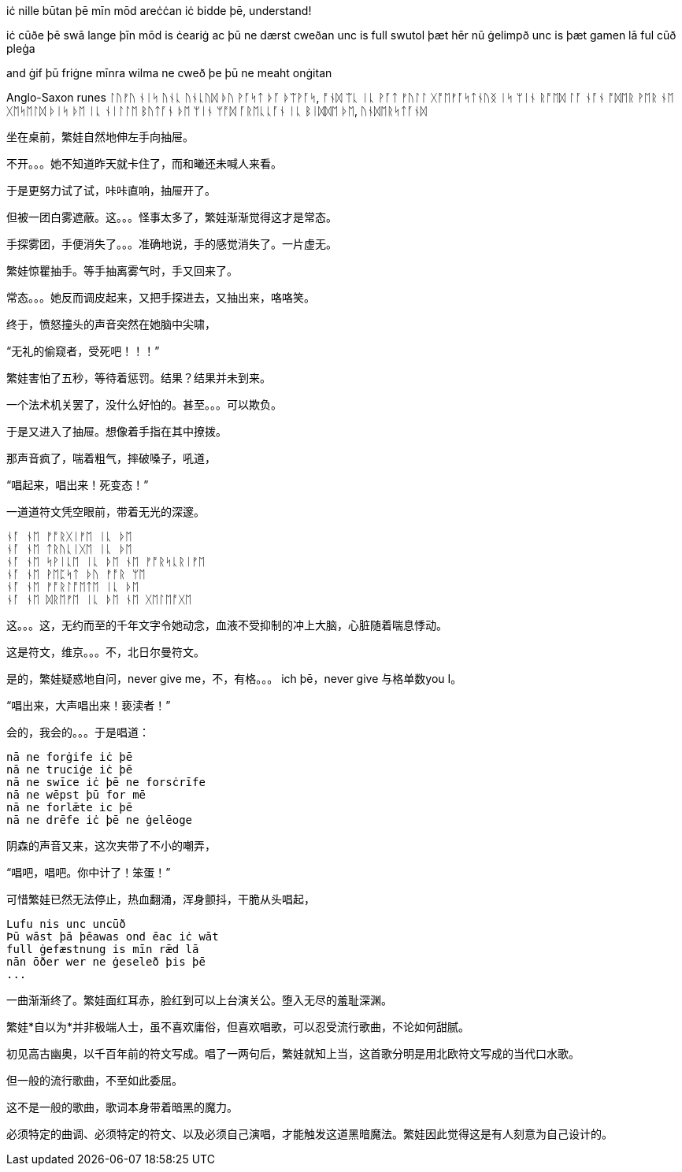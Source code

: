 // 2024-11-09 
// 几十个房间的建筑，和曦只有一个屁股。当时只顾着气派了。

[Verse 1]

[Pre-Chorus]
iċ nille būtan þē mīn mōd areċċan
iċ bidde þē, understand!

[Chorus]

[Verse 2]
iċ cūðe þē swā lange
þīn mōd is ċeariġ ac þū ne dærst cweðan
unc is full swutol þæt hēr nū ġelimpð
unc is þæt gamen lā ful cūð pleġa

[Pre-Chorus 2]
and ġif þū friġne mīnra wilma
ne cweð þe þū ne meaht onġitan

Anglo-Saxon runes
ᛚᚢᚠᚢ ᚾᛁᛋ ᚢᚾᚳ ᚢᚾᚳᚢᛞ
ᚦᚢ ᚹᚪᛋᛏ ᚦᚪ ᚦᛠᚹᚪᛋ, ᚩᚾᛞ ᛠᚳ ᛁᚳ ᚹᚪᛏ
ᚠᚢᛚᛚ ᚷᚩᛖᚠᚪᛋᛏᚾᚢᛝ ᛁᛋ ᛘᛁᚾ ᚱᚩᛖᛞ ᛚᚪ
ᚾᚪᚾ ᚩᛞᛖᚱ ᚹᛖᚱ ᚾᛖ ᚷᛖᛋᛖᛚᛞ ᚦᛁᛋ ᚦᛖ
ᛁᚳ ᚾᛁᛚᛚᛖ ᛒᚢᛏᚪᚾ ᚦᛖ ᛘᛁᚾ ᛘᚩᛞ ᚪᚱᛖᚳᚳᚪᚾ
ᛁᚳ ᛒᛁᛞᛞᛖ ᚦᛖ, ᚢᚾᛞᛖᚱᛋᛏᚪᚾᛞ

// 和曦的卧室，自称洞房，因为在套中套中套中套。

坐在桌前，繁娃自然地伸左手向抽屉。

不开。。。她不知道昨天就卡住了，而和曦还未喊人来看。

于是更努力试了试，咔咔直响，抽屉开了。

但被一团白雾遮蔽。这。。。怪事太多了，繁娃渐渐觉得这才是常态。

手探雾团，手便消失了。。。准确地说，手的感觉消失了。一片虚无。

繁娃惊瞿抽手。等手抽离雾气时，手又回来了。

常态。。。她反而调皮起来，又把手探进去，又抽出来，咯咯笑。

终于，愤怒撞头的声音突然在她脑中尖啸，

“无礼的偷窥者，受死吧！！！”

繁娃害怕了五秒，等待着惩罚。结果？结果并未到来。

一个法术机关罢了，没什么好怕的。甚至。。。可以欺负。

于是又进入了抽屉。想像着手指在其中撩拨。

那声音疯了，喘着粗气，摔破嗓子，吼道，

“唱起来，唱出来！死变态！”

一道道符文凭空眼前，带着无光的深邃。

[quote, attribution, "citation title and information"]
----
ᚾᚪ ᚾᛖ ᚠᚩᚱᚷᛁᚠᛖ ᛁᚳ ᚦᛖ
ᚾᚪ ᚾᛖ ᛏᚱᚢᚳᛁᚷᛖ ᛁᚳ ᚦᛖ
ᚾᚪ ᚾᛖ ᛋᚹᛁᚳᛖ ᛁᚳ ᚦᛖ ᚾᛖ ᚠᚩᚱᛋᚳᚱᛁᚠᛖ
ᚾᚪ ᚾᛖ ᚹᛖᛈᛋᛏ ᚦᚢ ᚠᚩᚱ ᛘᛖ
ᚾᚪ ᚾᛖ ᚠᚩᚱᛚᚩᛖᛏᛖ ᛁᚳ ᚦᛖ
ᚾᚪ ᚾᛖ ᛞᚱᛖᚠᛖ ᛁᚳ ᚦᛖ ᚾᛖ ᚷᛖᛚᛖᚩᚷᛖ
----

这。。。这，无约而至的千年文字令她动念，血液不受抑制的冲上大脑，心脏随着喘息悸动。

这是符文，维京。。。不，北日尔曼符文。
// 瞎写的，不用考证。应该是盎格鲁 弗里西亚符文，属于北日尔曼符文。

是的，繁娃疑惑地自问，never give me，不，有格。。。 ich þē，never give 与格单数you I。

“唱出来，大声唱出来！亵渎者！”

会的，我会的。。。于是唱道：
[quote, attribution, "citation title and information"]
----
nā ne forġife iċ þē
nā ne truciġe iċ þē
nā ne swīce iċ þē ne forsċrīfe
nā ne wēpst þū for mē
nā ne forlǣte ic þē
nā ne drēfe iċ þē ne ġelēoge
----
// 中计了，嘲弄
// 2024-11-10
阴森的声音又来，这次夹带了不小的嘲弄，

“唱吧，唱吧。你中计了！笨蛋！”

可惜繁娃已然无法停止，热血翻涌，浑身颤抖，干脆从头唱起，
[quote, attribution, "citation title and information"]
----
Lufu nis unc uncūð
Þū wāst þā þēawas ond ēac iċ wāt
full ġefæstnung is mīn rǣd lā
nān ōðer wer ne ġeseleð þis þē
...
----

一曲渐渐终了。繁娃面红耳赤，脸红到可以上台演关公。堕入无尽的羞耻深渊。

繁娃*自以为*并非极端人士，虽不喜欢庸俗，但喜欢唱歌，可以忍受流行歌曲，不论如何甜腻。

初见高古幽奥，以千百年前的符文写成。唱了一两句后，繁娃就知上当，这首歌分明是用北欧符文写成的当代口水歌。

但一般的流行歌曲，不至如此委屈。

这不是一般的歌曲，歌词本身带着暗黑的魔力。
// 不畅
// 配合特别的曲调、符文，直接精神污染
// 以后繁娃脱衣速度，缠腿速度像变魔术

// 2024-11-14
必须特定的曲调、必须特定的符文、以及必须自己演唱，才能触发这道黑暗魔法。繁娃因此觉得这是有人刻意为自己设计的。


